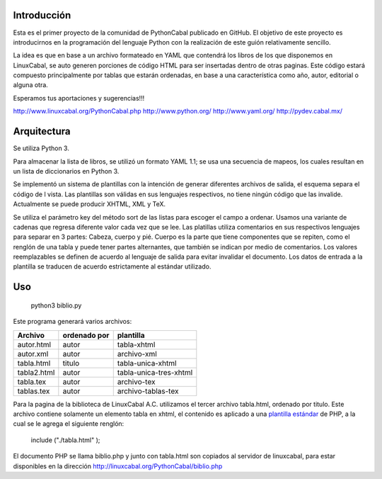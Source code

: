 Introducción
============
 
Esta es el primer proyecto de la comunidad de PythonCabal publicado en GitHub. El objetivo de este proyecto es introducirnos en la programación del lenguaje Python con la realización de este guión relativamente sencillo.

La idea es que en base a un archivo formateado en YAML que contendrá los libros de los que disponemos en LinuxCabal, se auto generen porciones de código HTML para ser insertadas dentro de otras paginas. Este código estará compuesto principalmente por tablas que estarán ordenadas, en base a una característica como año, autor, editorial o alguna otra.

Esperamos tus aportaciones y sugerencias!!!

http://www.linuxcabal.org/PythonCabal.php
http://www.python.org/
http://www.yaml.org/
http://pydev.cabal.mx/

Arquitectura
============

Se utiliza Python 3.

Para almacenar la lista de libros, se utilizó un formato YAML 1.1; se usa una secuencia de mapeos, los cuales resultan en un lista de diccionarios en Python 3.

Se implementó un sistema de plantillas con la intención de generar diferentes archivos de salida, el esquema separa el código de l vista. Las plantillas son válidas en sus lenguajes respectivos, no tiene ningún código que las invalide. Actualmente se puede producir XHTML, XML y TeX.

Se utiliza el parámetro key del método sort de las listas para escoger el campo a ordenar. Usamos una variante de cadenas que regresa diferente valor cada vez que se lee. Las platillas utiliza comentarios en sus respectivos lenguajes para separar en 3 partes: Cabeza, cuerpo y pié. Cuerpo es la parte que tiene componentes que se repiten, como el renglón de una tabla y puede tener partes alternantes, que también se indican por medio de comentarios. Los valores reemplazables se definen de acuerdo al lenguaje de salida para evitar invalidar el documento. Los datos de entrada a la plantilla se traducen de acuerdo estrictamente al estándar utilizado.

Uso
===

 python3 biblio.py

Este programa generará varios archivos:

===========   ============        ======================
Archivo       ordenado por        plantilla
===========   ============        ======================
autor.html    autor               tabla-xhtml 
autor.xml     autor               archivo-xml
tabla.html    titulo              tabla-unica-xhtml
tabla2.html   autor               tabla-unica-tres-xhtml
tabla.tex     autor               archivo-tex
tablas.tex    autor               archivo-tablas-tex
===========   ============        ======================

Para la pagina de la biblioteca de LinuxCabal A.C. utilizamos el tercer archivo tabla.html, ordenado por titulo. Este archivo contiene solamente un elemento tabla en xhtml, el contenido es aplicado a una `plantilla estándar`__ de PHP, a la cual se le agrega el siguiente renglón: 

 include ("./tabla.html" );

El documento PHP se llama biblio.php y junto con tabla.html son copiados al servidor de linuxcabal, para estar disponibles en la dirección 
http://linuxcabal.org/PythonCabal/biblio.php

__ http://linuxcabal.org/Template.phps
